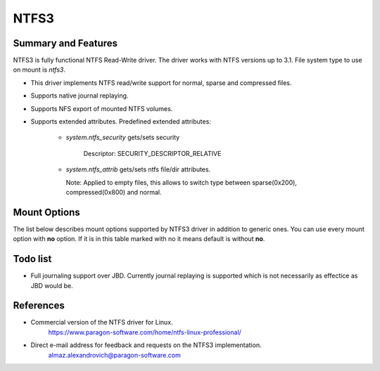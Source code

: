 .. SPDX-License-Identifier: GPL-2.0

=====
NTFS3
=====

Summary and Features
====================

NTFS3 is fully functional NTFS Read-Write driver. The driver works with NTFS
versions up to 3.1. File system type to use on mount is *ntfs3*.

- This driver implements NTFS read/write support for normal, sparse and
  compressed files.
- Supports native journal replaying.
- Supports NFS export of mounted NTFS volumes.
- Supports extended attributes. Predefined extended attributes:

	- *system.ntfs_security* gets/sets security

		Descriptor: SECURITY_DESCRIPTOR_RELATIVE

	- *system.ntfs_attrib* gets/sets ntfs file/dir attributes.

	  Note: Applied to empty files, this allows to switch type between
	  sparse(0x200), compressed(0x800) and normal.

Mount Options
=============

The list below describes mount options supported by NTFS3 driver in addition to
generic ones. You can use every mount option with **no** option. If it is in
this table marked with no it means default is without **no**.

.. flat-table::
   :widths: 1 5
   :fill-cells:

   * - iocharset=name
     - This option informs the driver how to interpret path strings and
       translate them to Unicode and back. If this option is not set, the
       default codepage will be used (CONFIG_NLS_DEFAULT).

       Example: iocharset=utf8

   * - uid=
     - :rspan:`1`
   * - gid=

   * - umask=
     - Controls the default permissions for files/directories created after
       the NTFS volume is mounted.

   * - dmask=
     - :rspan:`1` Instead of specifying umask which applies both to files and
       directories, fmask applies only to files and dmask only to directories.
   * - fmask=

   * - noacsrules
     - "No access rules" mount option sets access rights for files/folders to
       777 and owner/group to root. This mount option absorbs all other
       permissions.

       - Permissions change for files/folders will be reported as successful,
	 but they will remain 777.

       - Owner/group change will be reported as successful, butthey will stay
	 as root.

   * - nohidden
     - Files with the Windows-specific HIDDEN (FILE_ATTRIBUTE_HIDDEN) attribute
       will not be shown under Linux.

   * - sys_immutable
     - Files with the Windows-specific SYSTEM (FILE_ATTRIBUTE_SYSTEM) attribute
       will be marked as system immutable files.

   * - hidedotfiles
     - Updates the Windows-specific HIDDEN (FILE_ATTRIBUTE_HIDDEN) attribute
       when creating and moving or renaming files. Files whose names start
       with a dot will have the HIDDEN attribute set and files whose names
       do not start with a dot will have it unset.

   * - windows_names
     - Prevents the creation of files and directories with a name not allowed
       by Windows, either because it contains some not allowed character (which
       are the characters " * / : < > ? \\ | and those whose code is less than
       0x20), because the name (with or without extension) is a reserved file
       name (CON, AUX, NUL, PRN, LPT1-9, COM1-9) or because the last character
       is a space or a dot. Existing such files can still be read and renamed.

   * - discard
     - Enable support of the TRIM command for improved performance on delete
       operations, which is recommended for use with the solid-state drives
       (SSD).

   * - force
     - Forces the driver to mount partitions even if volume is marked dirty.
       Not recommended for use.

   * - sparse
     - Create new files as sparse.

   * - showmeta
     - Use this parameter to show all meta-files (System Files) on a mounted
       NTFS partition. By default, all meta-files are hidden.

   * - prealloc
     - Preallocate space for files excessively when file size is increasing on
       writes. Decreases fragmentation in case of parallel write operations to
       different files.

   * - acl
     - Support POSIX ACLs (Access Control Lists). Effective if supported by
       Kernel. Not to be confused with NTFS ACLs. The option specified as acl
       enables support for POSIX ACLs.

Todo list
=========
- Full journaling support over JBD. Currently journal replaying is supported
  which is not necessarily as effectice as JBD would be.

References
==========
- Commercial version of the NTFS driver for Linux.
	https://www.paragon-software.com/home/ntfs-linux-professional/

- Direct e-mail address for feedback and requests on the NTFS3 implementation.
	almaz.alexandrovich@paragon-software.com
